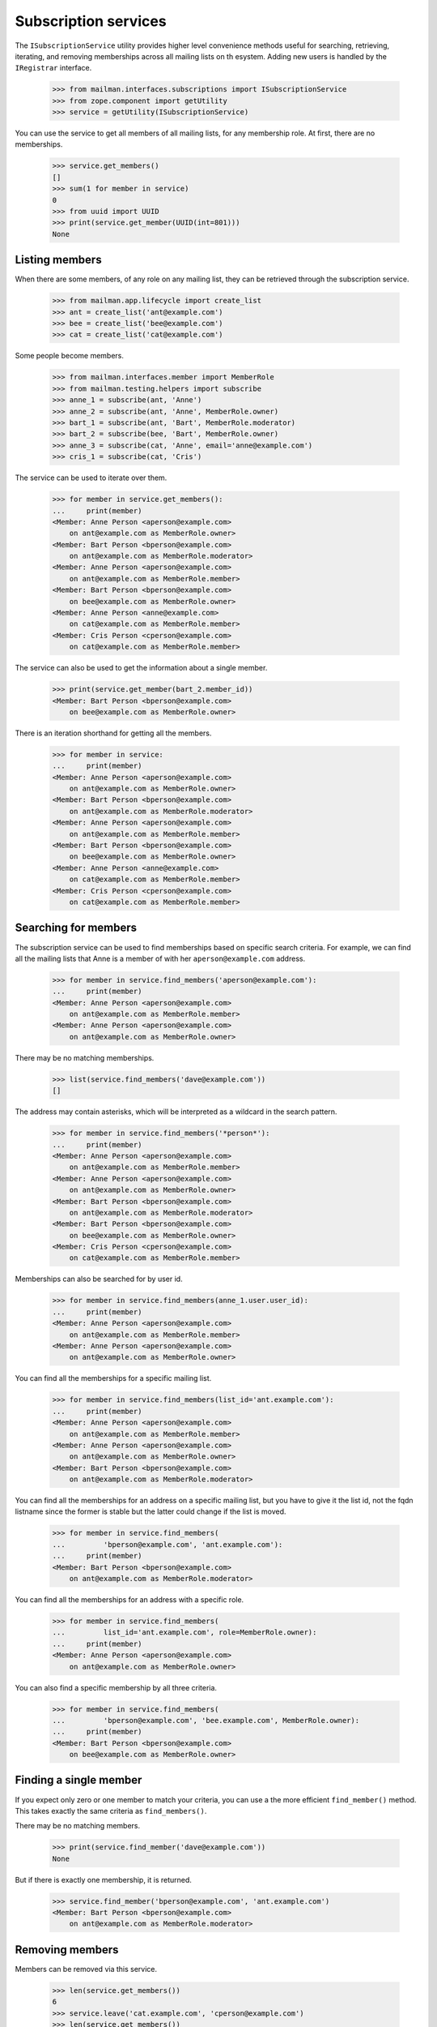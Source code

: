 =====================
Subscription services
=====================

The ``ISubscriptionService`` utility provides higher level convenience methods
useful for searching, retrieving, iterating, and removing memberships across
all mailing lists on th esystem.  Adding new users is handled by the
``IRegistrar`` interface.

    >>> from mailman.interfaces.subscriptions import ISubscriptionService
    >>> from zope.component import getUtility
    >>> service = getUtility(ISubscriptionService)

You can use the service to get all members of all mailing lists, for any
membership role.  At first, there are no memberships.

    >>> service.get_members()
    []
    >>> sum(1 for member in service)
    0
    >>> from uuid import UUID
    >>> print(service.get_member(UUID(int=801)))
    None


Listing members
===============

When there are some members, of any role on any mailing list, they can be
retrieved through the subscription service.

    >>> from mailman.app.lifecycle import create_list
    >>> ant = create_list('ant@example.com')
    >>> bee = create_list('bee@example.com')
    >>> cat = create_list('cat@example.com')

Some people become members.

    >>> from mailman.interfaces.member import MemberRole
    >>> from mailman.testing.helpers import subscribe
    >>> anne_1 = subscribe(ant, 'Anne')
    >>> anne_2 = subscribe(ant, 'Anne', MemberRole.owner)
    >>> bart_1 = subscribe(ant, 'Bart', MemberRole.moderator)
    >>> bart_2 = subscribe(bee, 'Bart', MemberRole.owner)
    >>> anne_3 = subscribe(cat, 'Anne', email='anne@example.com')
    >>> cris_1 = subscribe(cat, 'Cris')

The service can be used to iterate over them.

    >>> for member in service.get_members():
    ...     print(member)
    <Member: Anne Person <aperson@example.com>
        on ant@example.com as MemberRole.owner>
    <Member: Bart Person <bperson@example.com>
        on ant@example.com as MemberRole.moderator>
    <Member: Anne Person <aperson@example.com>
        on ant@example.com as MemberRole.member>
    <Member: Bart Person <bperson@example.com>
        on bee@example.com as MemberRole.owner>
    <Member: Anne Person <anne@example.com>
        on cat@example.com as MemberRole.member>
    <Member: Cris Person <cperson@example.com>
        on cat@example.com as MemberRole.member>

The service can also be used to get the information about a single member.

    >>> print(service.get_member(bart_2.member_id))
    <Member: Bart Person <bperson@example.com>
        on bee@example.com as MemberRole.owner>

There is an iteration shorthand for getting all the members.

    >>> for member in service:
    ...     print(member)
    <Member: Anne Person <aperson@example.com>
        on ant@example.com as MemberRole.owner>
    <Member: Bart Person <bperson@example.com>
        on ant@example.com as MemberRole.moderator>
    <Member: Anne Person <aperson@example.com>
        on ant@example.com as MemberRole.member>
    <Member: Bart Person <bperson@example.com>
        on bee@example.com as MemberRole.owner>
    <Member: Anne Person <anne@example.com>
        on cat@example.com as MemberRole.member>
    <Member: Cris Person <cperson@example.com>
        on cat@example.com as MemberRole.member>


Searching for members
=====================

The subscription service can be used to find memberships based on specific
search criteria.  For example, we can find all the mailing lists that Anne is
a member of with her ``aperson@example.com`` address.

    >>> for member in service.find_members('aperson@example.com'):
    ...     print(member)
    <Member: Anne Person <aperson@example.com>
        on ant@example.com as MemberRole.member>
    <Member: Anne Person <aperson@example.com>
        on ant@example.com as MemberRole.owner>

There may be no matching memberships.

    >>> list(service.find_members('dave@example.com'))
    []

The address may contain asterisks, which will be interpreted as a wildcard in
the search pattern.

    >>> for member in service.find_members('*person*'):
    ...     print(member)
    <Member: Anne Person <aperson@example.com>
        on ant@example.com as MemberRole.member>
    <Member: Anne Person <aperson@example.com>
        on ant@example.com as MemberRole.owner>
    <Member: Bart Person <bperson@example.com>
        on ant@example.com as MemberRole.moderator>
    <Member: Bart Person <bperson@example.com>
        on bee@example.com as MemberRole.owner>
    <Member: Cris Person <cperson@example.com>
        on cat@example.com as MemberRole.member>

Memberships can also be searched for by user id.

    >>> for member in service.find_members(anne_1.user.user_id):
    ...     print(member)
    <Member: Anne Person <aperson@example.com>
        on ant@example.com as MemberRole.member>
    <Member: Anne Person <aperson@example.com>
        on ant@example.com as MemberRole.owner>

You can find all the memberships for a specific mailing list.

    >>> for member in service.find_members(list_id='ant.example.com'):
    ...     print(member)
    <Member: Anne Person <aperson@example.com>
        on ant@example.com as MemberRole.member>
    <Member: Anne Person <aperson@example.com>
        on ant@example.com as MemberRole.owner>
    <Member: Bart Person <bperson@example.com>
        on ant@example.com as MemberRole.moderator>

You can find all the memberships for an address on a specific mailing list,
but you have to give it the list id, not the fqdn listname since the former is
stable but the latter could change if the list is moved.

    >>> for member in service.find_members(
    ...         'bperson@example.com', 'ant.example.com'):
    ...     print(member)
    <Member: Bart Person <bperson@example.com>
        on ant@example.com as MemberRole.moderator>

You can find all the memberships for an address with a specific role.

    >>> for member in service.find_members(
    ...         list_id='ant.example.com', role=MemberRole.owner):
    ...     print(member)
    <Member: Anne Person <aperson@example.com>
        on ant@example.com as MemberRole.owner>

You can also find a specific membership by all three criteria.

    >>> for member in service.find_members(
    ...         'bperson@example.com', 'bee.example.com', MemberRole.owner):
    ...     print(member)
    <Member: Bart Person <bperson@example.com>
        on bee@example.com as MemberRole.owner>


Finding a single member
=======================

If you expect only zero or one member to match your criteria, you can use a
the more efficient ``find_member()`` method.  This takes exactly the same
criteria as ``find_members()``.

There may be no matching members.

    >>> print(service.find_member('dave@example.com'))
    None

But if there is exactly one membership, it is returned.

    >>> service.find_member('bperson@example.com', 'ant.example.com')
    <Member: Bart Person <bperson@example.com>
        on ant@example.com as MemberRole.moderator>


Removing members
================

Members can be removed via this service.

    >>> len(service.get_members())
    6
    >>> service.leave('cat.example.com', 'cperson@example.com')
    >>> len(service.get_members())
    5
    >>> for member in service:
    ...     print(member)
    <Member: Anne Person <aperson@example.com>
        on ant@example.com as MemberRole.owner>
    <Member: Bart Person <bperson@example.com>
        on ant@example.com as MemberRole.moderator>
    <Member: Anne Person <aperson@example.com>
        on ant@example.com as MemberRole.member>
    <Member: Bart Person <bperson@example.com>
        on bee@example.com as MemberRole.owner>
    <Member: Anne Person <anne@example.com>
        on cat@example.com as MemberRole.member>
